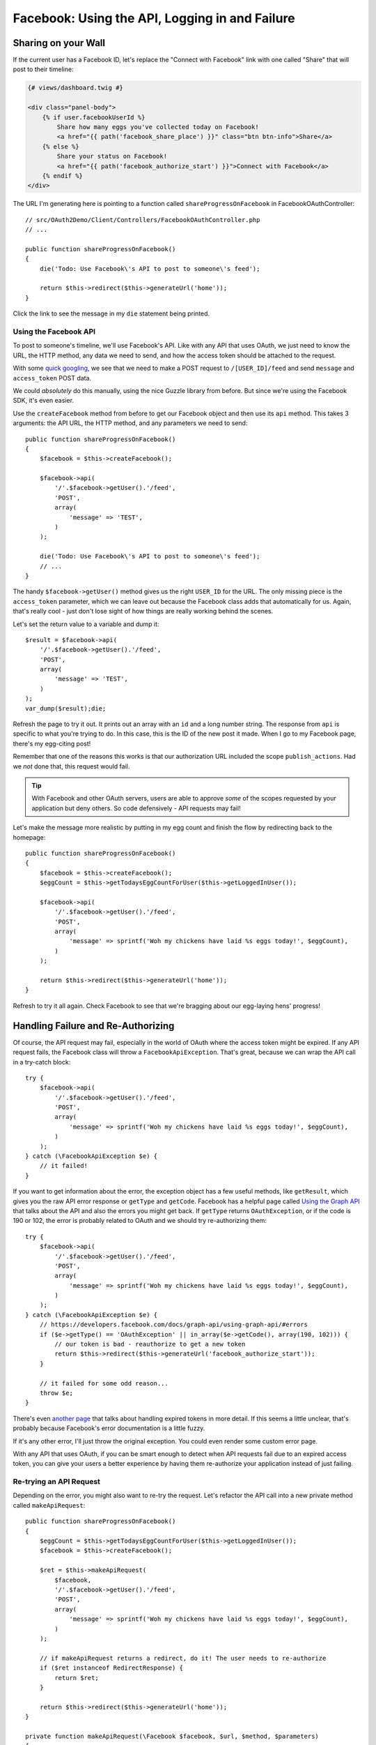 Facebook: Using the API, Logging in and Failure
===============================================

Sharing on your Wall
--------------------

If the current user has a Facebook ID, let's replace the "Connect
with Facebook" link with one called "Share" that will post to their timeline:

.. code-block:: html+jinja

    {# views/dashboard.twig #}

    <div class="panel-body">
        {% if user.facebookUserId %}
            Share how many eggs you've collected today on Facebook!
            <a href="{{ path('facebook_share_place') }}" class="btn btn-info">Share</a>
        {% else %}
            Share your status on Facebook!
            <a href="{{ path('facebook_authorize_start') }}">Connect with Facebook</a>
        {% endif %}
    </div>

The URL I'm generating here is pointing to a function called ``shareProgressOnFacebook``
in FacebookOAuthController::

    // src/OAuth2Demo/Client/Controllers/FacebookOAuthController.php
    // ...

    public function shareProgressOnFacebook()
    {
        die('Todo: Use Facebook\'s API to post to someone\'s feed');

        return $this->redirect($this->generateUrl('home'));
    }

Click the link to see the message in my ``die`` statement being printed.

Using the Facebook API
~~~~~~~~~~~~~~~~~~~~~~

To post to someone's timeline, we'll use Facebook's API. Like with any API
that uses OAuth, we just need to know the URL, the HTTP method, any data we 
need to send, and how the access token should be attached to the request.

With some `quick googling`_, we see that we need to make a POST request to
``/[USER_ID]/feed`` and send ``message`` and ``access_token`` POST data.

We could *absolutely* do this manually, using the nice Guzzle library from
before. But since we're using the Facebook SDK, it's even easier.

Use the ``createFacebook`` method from before to get our Facebook object
and then use its ``api`` method. This takes 3 arguments: the API URL, the
HTTP method, and any parameters we need to send::

    public function shareProgressOnFacebook()
    {
        $facebook = $this->createFacebook();

        $facebook->api(
            '/'.$facebook->getUser().'/feed',
            'POST',
            array(
                'message' => 'TEST',
            )
        );

        die('Todo: Use Facebook\'s API to post to someone\'s feed');
        // ...
    }

The handy ``$facebook->getUser()`` method gives us the right ``USER_ID`` for
the URL. The only missing piece is the ``access_token`` parameter, which we
can leave out because the Facebook class adds that automatically for us. Again,
that's really cool - just don't lose sight of how things are really working
behind the scenes.

Let's set the return value to a variable and dump it::

    $result = $facebook->api(
        '/'.$facebook->getUser().'/feed',
        'POST',
        array(
            'message' => 'TEST',
        )
    );
    var_dump($result);die;

Refresh the page to try it out. It prints out an array with an ``id`` and
a long number string. The response from ``api`` is specific to what you're
trying to do. In this case, this is the ID of the new post it made. When
I go to my Facebook page, there's my egg-citing post!

Remember that one of the reasons this works is that our authorization URL
included the scope ``publish_actions``. Had we *not* done that, this request
would fail.

.. tip::

    With Facebook and other OAuth servers, users are able to approve *some*
    of the scopes requested by your application but deny others. So code
    defensively - API requests may fail!

Let's make the message more realistic by putting in my egg count and finish
the flow by redirecting back to the homepage::

    public function shareProgressOnFacebook()
    {
        $facebook = $this->createFacebook();
        $eggCount = $this->getTodaysEggCountForUser($this->getLoggedInUser());

        $facebook->api(
            '/'.$facebook->getUser().'/feed',
            'POST',
            array(
                'message' => sprintf('Woh my chickens have laid %s eggs today!', $eggCount),
            )
        );

        return $this->redirect($this->generateUrl('home'));
    }

Refresh to try it all again. Check Facebook to see that we're bragging about
our egg-laying hens' progress!

Handling Failure and Re-Authorizing
-----------------------------------

Of course, the API request may fail, especially in the world of OAuth where
the access token might be expired. If any API request fails, the Facebook
class will throw a ``FacebookApiException``. That's great, because
we can wrap the API call in a try-catch block::

    try {
        $facebook->api(
            '/'.$facebook->getUser().'/feed',
            'POST',
            array(
                'message' => sprintf('Woh my chickens have laid %s eggs today!', $eggCount),
            )
        );
    } catch (\FacebookApiException $e) {
        // it failed!
    }

If you want to get information about the error, the exception object has
a few useful methods, like ``getResult``, which gives you the raw API error
response or ``getType`` and ``getCode``. Facebook has a helpful page called
`Using the Graph API`_ that talks about the API and also the errors you might
get back. If ``getType`` returns ``OAuthException``, or if the code is
190 or 102, the error is probably related to OAuth and we should try 
re-authorizing them::

    try {
        $facebook->api(
            '/'.$facebook->getUser().'/feed',
            'POST',
            array(
                'message' => sprintf('Woh my chickens have laid %s eggs today!', $eggCount),
            )
        );
    } catch (\FacebookApiException $e) {
        // https://developers.facebook.com/docs/graph-api/using-graph-api/#errors
        if ($e->getType() == 'OAuthException' || in_array($e->getCode(), array(190, 102))) {
            // our token is bad - reauthorize to get a new token
            return $this->redirect($this->generateUrl('facebook_authorize_start'));
        }

        // it failed for some odd reason...
        throw $e;
    }

There's even `another page`_ that talks about handling expired tokens in
more detail. If this seems a little unclear, that's probably because Facebook's
error documentation is a little fuzzy.

If it's any other error, I'll just throw the original exception. You could
even render some custom error page.

With any API that uses OAuth, if you can be smart enough to detect when
API requests fail due to an expired access token, you can give your users
a better experience by having them re-authorize your application instead
of just failing.

Re-trying an API Request
~~~~~~~~~~~~~~~~~~~~~~~~

Depending on the error, you might also want to re-try the request. Let's
refactor the API call into a new private method called ``makeApiRequest``::

    public function shareProgressOnFacebook()
    {
        $eggCount = $this->getTodaysEggCountForUser($this->getLoggedInUser());
        $facebook = $this->createFacebook();

        $ret = $this->makeApiRequest(
            $facebook,
            '/'.$facebook->getUser().'/feed',
            'POST',
            array(
                'message' => sprintf('Woh my chickens have laid %s eggs today!', $eggCount),
            )
        );

        // if makeApiRequest returns a redirect, do it! The user needs to re-authorize
        if ($ret instanceof RedirectResponse) {
            return $ret;
        }

        return $this->redirect($this->generateUrl('home'));
    }

    private function makeApiRequest(\Facebook $facebook, $url, $method, $parameters)
    {
        try {
            return $facebook->api($url, $method, $parameters);
        } catch (\FacebookApiException $e) {
            // https://developers.facebook.com/docs/graph-api/using-graph-api/#errors
            if ($e->getType() == 'OAuthException' || in_array($e->getCode(), array(190, 102))) {
                // our token is bad - reauthorize to get a new token
                return $this->redirect($this->generateUrl('facebook_authorize_start'));
            }

            // it failed for some odd reason...
            throw $e;
        }
    }

This method does the exact same thing as before. The ``if`` statement checks
to see if ``makeApiRequest`` needs us to redirect the user back to the authorize
URL.

But if we add a new ``$retry`` argument, we could run the request 1 more time if it fails::

    private function makeApiRequest(\Facebook $facebook, $url, $method, $parameters, $retry = true)
    {
        try {
            return $facebook->api($url, $method, $parameters);
        } catch (\FacebookApiException $e) {
            // ... the check for an expired token

            // re-try one time
            if ($retry) {
                return $this->makeApiRequest($facebook, $url, $method, false);
            }

            // it failed for some odd reason...
            throw $e;
        }
    }

Of course, this is really only interesting if we expect Facebook to have
a decent number of temporary failures. But the big idea is that you should
do your best to figure out *why* a failure has happened and re-try if it
makes sense.

.. note::

    If you're using the `Guzzle`_ library to make API requests (which the
    Facebook class does *not* use), it has built-in support for re-trying
    a request if it fails. See `Guzzle Retry Subscriber`_ (for Guzzle version 4).

This is especially useful in the world of OAuth. We *didn't* store the Facebook
access token in the database. But if we had, we could use it right now and
re-try the request again::

    private function makeApiRequest(\Facebook $facebook, $url, $method, $parameters, $retry = true)
    {
        try {
            return $facebook->api($url, $method, $parameters);
        } catch (\FacebookApiException $e) {
            if ($e->getType() == 'OAuthException' || in_array($e->getCode(), array(190, 102))) {
                if ($retry) {
                    $user = $this->getLoggedInUser();
                    // this is fake code - we don't have a facebookAccessToken
                    // property in our example project
                    $facebook->setAccessToken($user->facebookAccessToken);

                    return $this->makeApiRequest($facebook, $url, $method, false);
                }

                // ... the same redirect code
            }

            // ... the same throw code
        }
    }

So if the access token were missing from the session and the one in the database
hasn't expired, this will make everything work perfectly smooth. Since this
is fake code, let's remove all the retry code for now::

    private function makeApiRequest(\Facebook $facebook, $url, $method, $parameters)
    {
        try {
            return $facebook->api($url, $method, $parameters);
        } catch (\FacebookApiException $e) {
            if ($e->getType() == 'OAuthException' || in_array($e->getCode(), array(190, 102))) {
                // our token is bad - reauthorize to get a new token
                return $this->redirect($this->generateUrl('facebook_authorize_start'));
            }

            // it failed for some odd reason...
            throw $e;
        }
    }

Logging in with Facebook
------------------------

Finally, let's make it so the farmers can login with their Facebook account.
Let's start by adding a link on the login page. Just like with "Login with COOP",
the URL is to the page that starts the Facebook authorization process:

.. code-block:: html+jinja

    {# views/user/login.twig #}
    {# ... #}

    <button type="submit" class="btn btn-primary">Login!</button>
    OR
    <div class="btn-group">
        <a href="{{ path('coop_authorize_start') }}" class="btn btn-default">
            Login with COOP
        </a>
        <a href="{{ path('facebook_authorize_start') }}" class="btn btn-default">
            Login with Facebook
        </a>
    </div>

Logging in with Facebook is going to work *exactly* like logging in with
COOP. In fact, let's just copy all the related code from CoopOAuthController
into our FacebookOAuthController::

    // src/OAuth2Demo/Client/Controllers/FacebookOAuthController.php
    // ...

    public function receiveAuthorizationCode(Application $app, Request $request)
    {
        $facebook = $this->createFacebook();
        $userId = $facebook->getUser();
        // ...

        if ($this->isUserLoggedIn()) {
            $user = $this->getLoggedInUser();
        } else {
            $user = $this->findOrCreateUser($json);

            $this->loginUser($user);
        }

        $user->facebookUserId = $userId;
        $this->saveUser($user);
        // ...
    }

    private function findOrCreateUser(array $meData)
    {
        if ($user = $this->findUserByCOOPId($meData['id'])) {
            return $user;
        }

        if ($user = $this->findUserByEmail($meData['email'])) {
            return $user;
        }

        $user = $this->createUser(
            $meData['email'],
            '',
            $meData['firstName'],
            $meData['lastName']
        );

        return $user;
    }

But to create a user, we need some basic information, like email, first name
and last name. With COOP, we made an API request to get this information.
Let's do the same thing for Facebook, using the really important endpoint
``/me``. And knowing that things can fail, let's make sure to wrap it in
a try-catch block::

    public function receiveAuthorizationCode(Application $app, Request $request)
    {
        // ...

        try {
            $json = $facebook->api('/me?fields=email,first_name,last_name');
        } catch (\FacebookApiException $e) {
            return $this->render('failed_token_request.twig', array('response' => $e->getMessage()));
        }
        var_dump($json);die;
        // ...
    }

.. note::

    Due to recent Facebook API changes, you now need to add `?fields=` to explicitly
    ask for which fields you want.

At this point, we *should* have a valid access token, so if the request fails,
something is very strange. That's why I'm showing an error page instead of
redirecting them to re-authorize.

I'm dumping the result of the API request, so let's logout and try the process. 
But first, reset the database so that it doesn't find our existing user:

.. code-block:: bash

    rm data/topcluck.sqlite

When we login with Facebook, we hit the dump, which holds a lot of nice information
about the user:

.. code-block:: text

    array (size=12)
      'id' => string '100002910877036' (length=15)
      'name' => string '...' (length=17)
      'first_name' => string '...' (length=10)
      'last_name' => string '...' (length=6)
      ...

We're allowed to ask for this information because when we redirect the user
for authorization, we're asking for the ``email`` scope. Let's update the
``findOrCreateUser`` method to use this data.

First, change ``findUserByCOOPId`` to ``findUserByFacebookId``, which is
a shortcut method in my app to find a user by the  ``facebookUserId`` column::

    private function findOrCreateUser(array $meData)
    {
        if ($user = $this->findUserByFacebookId($meData['id'])) {
            // this is an existing user. Yay!
            return $user;
        }
        // ...
    }

Next, change the ``firstName`` and ``lastName`` keys to match Facebook's
API response::

    private function findOrCreateUser(array $meData)
    {
        // ...

        $user = $this->createUser(
            $meData['email'],
            // a blank password - this user hasn't created a password yet!
            '',
            $meData['first_name'],
            $meData['last_name']
        );

        return $user;
    }

It's that easy! Go back to the login page and try the whole process. When
it finishes, we can click on the "User Info" section to see that we're logged
in as a new user.

And that's it! Since Facebook uses OAuth, working with it is almost exactly
like working with COOP. The biggest differene is that Facebook has a PHP
SDK, which makes life easier, but hides some of the OAuth magic that's happening
behind the scenes. But now that you truly understand things, that's no problem
for you!

.. _`quick googling`: https://developers.facebook.com/docs/reference/api/publishing/
.. _`Using the Graph API`: https://developers.facebook.com/docs/graph-api/using-graph-api
.. _`another page`: https://developers.facebook.com/docs/facebook-login/access-tokens#errors
.. _`Guzzle`: http://guzzle.readthedocs.org/
.. _`Guzzle Retry Subscriber`: https://github.com/guzzle/retry-subscriber
